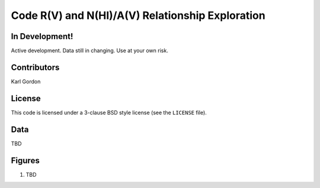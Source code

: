 Code R(V) and N(HI)/A(V) Relationship Exploration
=================================================

In Development!
---------------

Active development.
Data still in changing.
Use at your own risk.

Contributors
------------
Karl Gordon

License
-------

This code is licensed under a 3-clause BSD style license (see the
``LICENSE`` file).

Data
----

TBD

Figures
-------

1. TBD